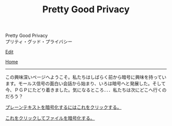 #+TITLE: Pretty Good Privacy

#+BEGIN_EXPORT html
<div class="engt">Pretty Good Privacy</div>
<div class="japt">プリティ・グッド・プライバシー</div>
#+END_EXPORT

[[https://github.com/ahisu6/ahisu6.github.io/edit/main/src/pgp/index.org][Edit]]

[[file:../index.org][Home]]

-----

この興味深いページへようこそ。私たちはしばらく前から暗号に興味を持っています。モールス信号の面白い会話から始まり、いろは暗号へと発展した。そして今、ＰＧＰにたどり着きました。気になるところ．．．私たちは次にどこへ行くのだろう？


[[file:./text.org][プレーンテキストを暗号化するにはこれをクリックする。]]

[[file:./files.org][これをクリックしてファイルを暗号化する。]]
